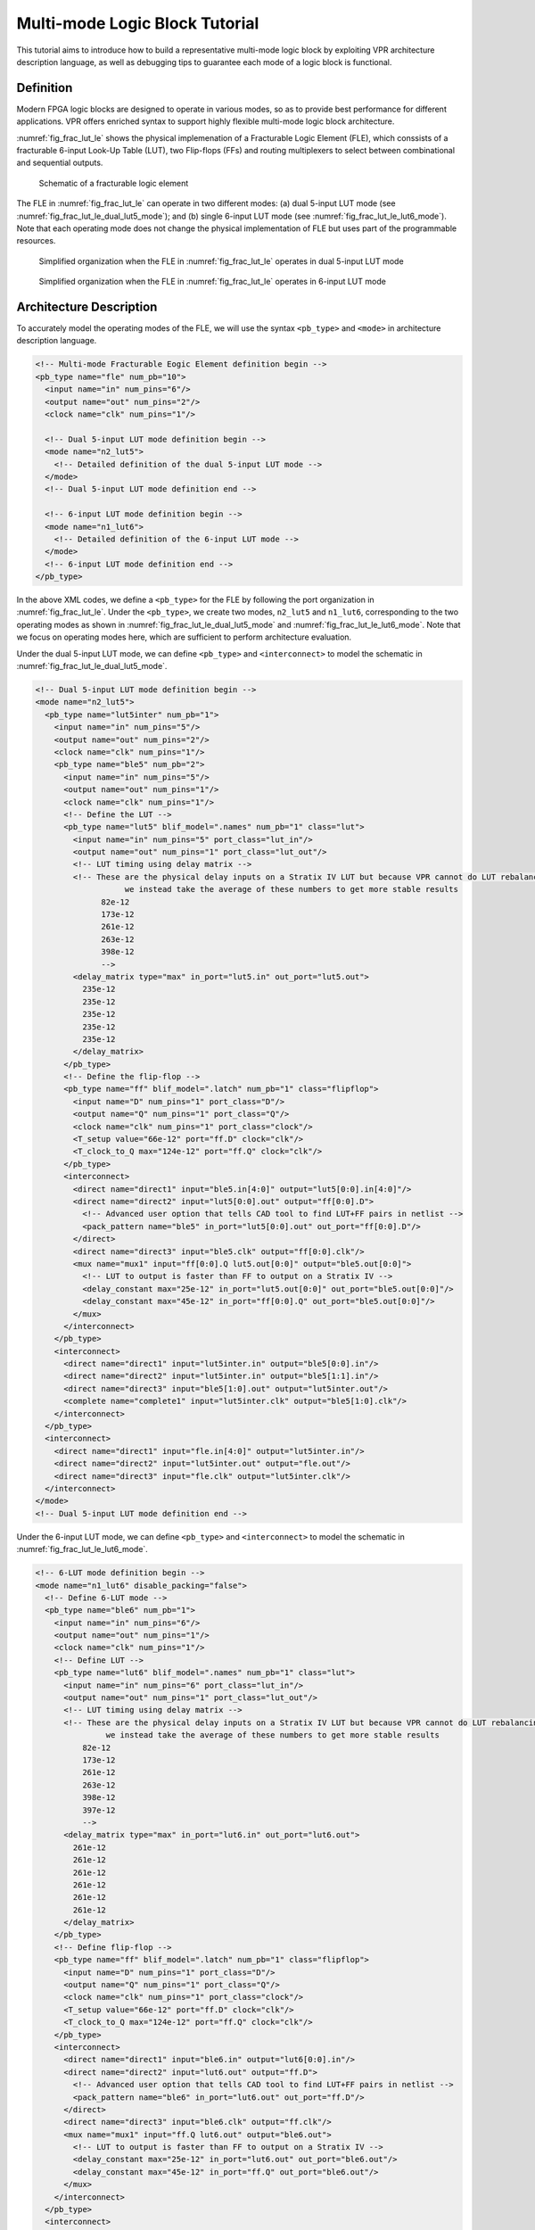 .. _multi_mode_logic_block_tutorial:

Multi-mode Logic Block Tutorial
===============================

This tutorial aims to introduce how to build a representative multi-mode logic block by exploiting VPR architecture description language, as well as debugging tips to guarantee each mode of a logic block is functional.

Definition
----------

Modern FPGA logic blocks are designed to operate in various modes, so as to provide best performance for different applications.
VPR offers enriched syntax to support highly flexible multi-mode logic block architecture.

:numref:`fig_frac_lut_le` shows the physical implemenation of a Fracturable Logic Element (FLE), which conssists of a fracturable 6-input Look-Up Table (LUT), two Flip-flops (FFs) and routing multiplexers to select between combinational and sequential outputs.

.. _fig_frac_lut_le:

.. figure:: frac_lut_le.png
   :scale: 125%
   
   Schematic of a fracturable logic element

The FLE in :numref:`fig_frac_lut_le` can operate in two different modes: (a) dual 5-input LUT mode (see :numref:`fig_frac_lut_le_dual_lut5_mode`); and (b) single 6-input LUT mode (see :numref:`fig_frac_lut_le_lut6_mode`). Note that each operating mode does not change the physical implementation of FLE but uses part of the programmable resources.

.. _fig_frac_lut_le_dual_lut5_mode:

.. figure:: frac_lut_le_dual_lut5_mode.png
   :scale: 125%
   
   Simplified organization when the FLE in :numref:`fig_frac_lut_le` operates in dual 5-input LUT mode

.. _fig_frac_lut_le_lut6_mode:

.. figure:: frac_lut_le_lut6_mode.png
   :scale: 125%
   
   Simplified organization when the FLE in :numref:`fig_frac_lut_le` operates in 6-input LUT mode

Architecture Description
------------------------

To accurately model the operating modes of the FLE, we will use the syntax ``<pb_type>`` and ``<mode>`` in architecture description language.

.. code-block:: xml

   <!-- Multi-mode Fracturable Eogic Element definition begin -->
   <pb_type name="fle" num_pb="10">
     <input name="in" num_pins="6"/>
     <output name="out" num_pins="2"/>
     <clock name="clk" num_pins="1"/>

     <!-- Dual 5-input LUT mode definition begin -->
     <mode name="n2_lut5">
       <!-- Detailed definition of the dual 5-input LUT mode -->
     </mode>     
     <!-- Dual 5-input LUT mode definition end -->

     <!-- 6-input LUT mode definition begin -->
     <mode name="n1_lut6">
       <!-- Detailed definition of the 6-input LUT mode -->
     </mode>     
     <!-- 6-input LUT mode definition end -->
   </pb_type>

In the above XML codes, we define a ``<pb_type>`` for the FLE by following the port organization in :numref:`fig_frac_lut_le`.
Under the ``<pb_type>``, we create two modes, ``n2_lut5`` and ``n1_lut6``, corresponding to the two operating modes as shown in :numref:`fig_frac_lut_le_dual_lut5_mode` and :numref:`fig_frac_lut_le_lut6_mode`.
Note that we focus on operating modes here, which are sufficient to perform architecture evaluation.

Under the dual 5-input LUT mode, we can define ``<pb_type>`` and ``<interconnect>`` to model the schematic in :numref:`fig_frac_lut_le_dual_lut5_mode`.

.. code-block:: xml

   <!-- Dual 5-input LUT mode definition begin -->
   <mode name="n2_lut5">
     <pb_type name="lut5inter" num_pb="1">
       <input name="in" num_pins="5"/>
       <output name="out" num_pins="2"/>
       <clock name="clk" num_pins="1"/>
       <pb_type name="ble5" num_pb="2">
         <input name="in" num_pins="5"/>
         <output name="out" num_pins="1"/>
         <clock name="clk" num_pins="1"/>
         <!-- Define the LUT -->
         <pb_type name="lut5" blif_model=".names" num_pb="1" class="lut">
           <input name="in" num_pins="5" port_class="lut_in"/>
           <output name="out" num_pins="1" port_class="lut_out"/>
           <!-- LUT timing using delay matrix -->
           <!-- These are the physical delay inputs on a Stratix IV LUT but because VPR cannot do LUT rebalancing,
                      we instead take the average of these numbers to get more stable results
                 82e-12
                 173e-12
                 261e-12
                 263e-12
                 398e-12
                 -->
           <delay_matrix type="max" in_port="lut5.in" out_port="lut5.out">
             235e-12
             235e-12
             235e-12
             235e-12
             235e-12
           </delay_matrix>
         </pb_type>
         <!-- Define the flip-flop -->
         <pb_type name="ff" blif_model=".latch" num_pb="1" class="flipflop">
           <input name="D" num_pins="1" port_class="D"/>
           <output name="Q" num_pins="1" port_class="Q"/>
           <clock name="clk" num_pins="1" port_class="clock"/>
           <T_setup value="66e-12" port="ff.D" clock="clk"/>
           <T_clock_to_Q max="124e-12" port="ff.Q" clock="clk"/>
         </pb_type>
         <interconnect>
           <direct name="direct1" input="ble5.in[4:0]" output="lut5[0:0].in[4:0]"/>
           <direct name="direct2" input="lut5[0:0].out" output="ff[0:0].D">
             <!-- Advanced user option that tells CAD tool to find LUT+FF pairs in netlist -->
             <pack_pattern name="ble5" in_port="lut5[0:0].out" out_port="ff[0:0].D"/>
           </direct>
           <direct name="direct3" input="ble5.clk" output="ff[0:0].clk"/>
           <mux name="mux1" input="ff[0:0].Q lut5.out[0:0]" output="ble5.out[0:0]">
             <!-- LUT to output is faster than FF to output on a Stratix IV -->
             <delay_constant max="25e-12" in_port="lut5.out[0:0]" out_port="ble5.out[0:0]"/>
             <delay_constant max="45e-12" in_port="ff[0:0].Q" out_port="ble5.out[0:0]"/>
           </mux>
         </interconnect>
       </pb_type>
       <interconnect>
         <direct name="direct1" input="lut5inter.in" output="ble5[0:0].in"/>
         <direct name="direct2" input="lut5inter.in" output="ble5[1:1].in"/>
         <direct name="direct3" input="ble5[1:0].out" output="lut5inter.out"/>
         <complete name="complete1" input="lut5inter.clk" output="ble5[1:0].clk"/>
       </interconnect>
     </pb_type>
     <interconnect>
       <direct name="direct1" input="fle.in[4:0]" output="lut5inter.in"/>
       <direct name="direct2" input="lut5inter.out" output="fle.out"/>
       <direct name="direct3" input="fle.clk" output="lut5inter.clk"/>
     </interconnect>
   </mode>
   <!-- Dual 5-input LUT mode definition end -->

Under the 6-input LUT mode, we can define ``<pb_type>`` and ``<interconnect>`` to model the schematic in :numref:`fig_frac_lut_le_lut6_mode`.

.. code-block:: xml

   <!-- 6-LUT mode definition begin -->
   <mode name="n1_lut6" disable_packing="false">
     <!-- Define 6-LUT mode -->
     <pb_type name="ble6" num_pb="1">
       <input name="in" num_pins="6"/>
       <output name="out" num_pins="1"/>
       <clock name="clk" num_pins="1"/>
       <!-- Define LUT -->
       <pb_type name="lut6" blif_model=".names" num_pb="1" class="lut">
         <input name="in" num_pins="6" port_class="lut_in"/>
         <output name="out" num_pins="1" port_class="lut_out"/>
         <!-- LUT timing using delay matrix -->
         <!-- These are the physical delay inputs on a Stratix IV LUT but because VPR cannot do LUT rebalancing,
                  we instead take the average of these numbers to get more stable results
             82e-12
             173e-12
             261e-12
             263e-12
             398e-12
             397e-12
             -->
         <delay_matrix type="max" in_port="lut6.in" out_port="lut6.out">
           261e-12
           261e-12
           261e-12
           261e-12
           261e-12
           261e-12
         </delay_matrix>
       </pb_type>
       <!-- Define flip-flop -->
       <pb_type name="ff" blif_model=".latch" num_pb="1" class="flipflop">
         <input name="D" num_pins="1" port_class="D"/>
         <output name="Q" num_pins="1" port_class="Q"/>
         <clock name="clk" num_pins="1" port_class="clock"/>
         <T_setup value="66e-12" port="ff.D" clock="clk"/>
         <T_clock_to_Q max="124e-12" port="ff.Q" clock="clk"/>
       </pb_type>
       <interconnect>
         <direct name="direct1" input="ble6.in" output="lut6[0:0].in"/>
         <direct name="direct2" input="lut6.out" output="ff.D">
           <!-- Advanced user option that tells CAD tool to find LUT+FF pairs in netlist -->
           <pack_pattern name="ble6" in_port="lut6.out" out_port="ff.D"/>
         </direct>
         <direct name="direct3" input="ble6.clk" output="ff.clk"/>
         <mux name="mux1" input="ff.Q lut6.out" output="ble6.out">
           <!-- LUT to output is faster than FF to output on a Stratix IV -->
           <delay_constant max="25e-12" in_port="lut6.out" out_port="ble6.out"/>
           <delay_constant max="45e-12" in_port="ff.Q" out_port="ble6.out"/>
         </mux>
       </interconnect>
     </pb_type>
     <interconnect>
       <!--direct name="direct1" input="fle.in" output="ble6.in"/-->
       <direct name="direct2" input="ble6.out" output="fle.out[0:0]"/>
       <direct name="direct3" input="fle.clk" output="ble6.clk"/>
     </interconnect>
   </mode>
   <!-- 6-LUT mode definition end -->

Full example can be found at `link
<https://github.com/verilog-to-routing/vtr-verilog-to-routing/blob/master/vtr_flow/arch/timing/k6_frac_N10_40nm.xml>`_.

Validation in packer
--------------------
After finishing the architecture description, the next step is to validate that VPR can map logics to each operating modes.
Since VPR packer will exhaustively try each operating mode and finally map logics to one of it.
As long as there is an operating mode that is feasible for mapping, VPR will complete packing without errors.
However, this may shadow the problems for other operating modes.
It is entirely possible that an operating mode is not defined correctly and is always dropped by VPR during packing.
Therefore, it is necessary to validate the correctness of each operating mode.
Here, we will use the syntax ``disable_packing`` which can efficiently reach the goal.

First, we can disable the dual 5-input LUT mode for packer, by changing 

.. code-block:: xml

   <mode name="n2_lut5">

to 

.. code-block:: xml

   <mode name="n2_lut5" disable_packing="true">

As a result, VPR packer will consider the 6-input LUT mode during packing.
We can try a benchmark `mult_2x2.blif
<https://github.com/verilog-to-routing/vtr-verilog-to-routing/blob/master/vtr_flow/benchmarks/microbenchmarks/mult_2x2.blif>`_
by following the design flow tutorial :ref:`basic_design_flow_tutorial`.
If the flow-run succeed, it means that the 6-input LUT mode is functional correct.

Then, we can enable the dual 5-input LUT mode for packer, and disable the 6-input LUT mode, by changing

.. code-block:: xml

   <mode name="n2_lut5" disable_packing="true">

   <mode name="n1_lut6">

to 

.. code-block:: xml

   <mode name="n2_lut5">

   <mode name="n1_lut6" disable_packing="true">

In this case, VPR packer will consider the dual 5-input LUT mode during packing.
We can again try the same benchmark `mult_2x2.blif
<https://github.com/verilog-to-routing/vtr-verilog-to-routing/blob/master/vtr_flow/benchmarks/microbenchmarks/mult_2x2.blif>`_
by following the design flow tutorial :ref:`basic_design_flow_tutorial`.
If the flow-run succeed, it means that the dual 5-input LUT mode is functional correct.

Finally, we validated that both operating modes are functional correct.
We can enable both operating modes by changing to 

.. code-block:: xml

   <mode name="n2_lut5">
   <mode name="n1_lut6">

Now, VPR packer will consider best-fit operating mode to mapping logics.

Tips for Debugging
------------------
When packing fails on a multi-mode logic block, the following procedures are recommended to quickly spot the bugs.

- Apply ``disable_packing`` to all the modes, except the one you suspect to be problematic.
  In the example of this tutorial, you may disable the packing for mode ``n2_lut5`` and focus on debugging mode ``n1_lut6``.

  .. code-block:: xml

   <mode name="n2_lut5" disable_packing="true">
   <mode name="n1_lut6" disable_packing="false">


- Turn on verbose output of packer ``--pack_verbosity`` (see details in :ref:`packing_options`. Recommend to use a higher verbosity number than the default value, e.g., 5.
  Consider the example blif and architecture in this tutorial, you may execute ``vpr`` with 
   
  .. code-block:: shell

     vpr k6_frac_N10_40nm.xml mult_2x2.blif --pack_verbosity 5  
  
- Packer will show detailed information about why it fails.
  For example:
  
  .. code-block:: shell

      FAILED Detailed Routing Legality
      Placed atom 'p3' (.names) at clb[0][default]/fle[4][n1_lut6]/ble6[0][default]/lut6[0][lut6]/lut[0]
      (921:cluster-external source (LB_SOURCE)-->1:'clb[0].I[1]') (1:'clb[0].I[1]'-->62:'fle[0].in[1]') (62:'fle[0].in[1]'-->123:'ble6[0].in[1]') (123:'ble6[0].in[1]'-->131:'lut6[0].in[1]') (131:'lut6[0].in[1]'-->138:'lut[0].in[1]') (138:'lut[0].in[1]'-->930:cluster-internal sink (LB_SINK accessible via architecture pins: clb[0]/fle[0]/ble6[0]/lut6[0]/lut[0].in[0], clb[0]/fle[0]/ble6[0]/lut6[0]/lut[0].in[1], clb[0]/fle[0]/ble6[0]/lut6[0]/lut[0].in[2], clb[0]/fle[0]/ble6[0]/lut6[0]/lut[0].in[3], clb[0]/fle[0]/ble6[0]/lut6[0]/lut[0].in[4], clb[0]/fle[0]/ble6[0]/lut6[0]/lut[0].in[5]))

  Which indicates that input ports of ``<pb_type name=lut6>`` in the mode ``n1_lut6`` may be dangling, and thus leads to failures in routing stage of packing. 

- You may modify the architecture description and re-run vpr until packing succeeds.

- Move on to the next mode you would to debug and repeat from the first step.

The debugging tips is not only applicable to the example showed in this tutorial but rather general to any multi-mode logic block architecture. 
